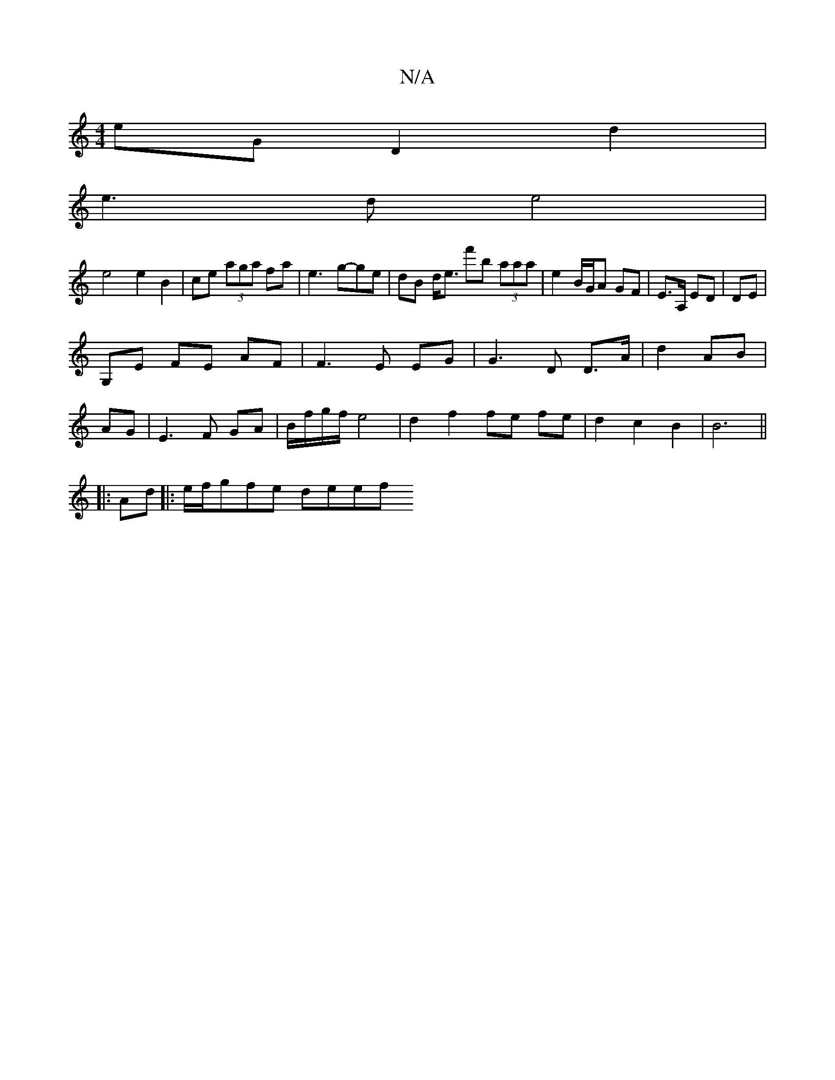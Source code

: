 X:1
T:N/A
M:4/4
R:N/A
K:Cmajor
2eG D2d2|
e3d e4|
e4 e2 B2|ce (3aga fa|e3g-ge | dB d<e f'b (3aaa | e2 B/G/A GF | E>A, ED | DE |
G,E FE AF|F3E EG|G3D D>A|d2 AB|
AG|E3F GA|B/f/g/f/ e4|d2 f2 fe fe| d2 c2 B2 | B6 ||
|: Ad |:e/f/gfe deef